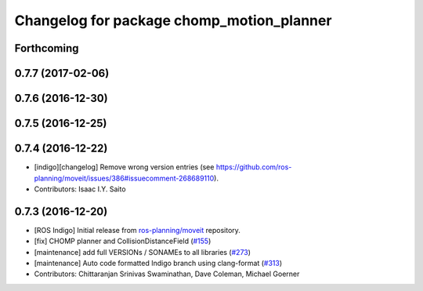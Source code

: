 ^^^^^^^^^^^^^^^^^^^^^^^^^^^^^^^^^^^^^^^^^^
Changelog for package chomp_motion_planner
^^^^^^^^^^^^^^^^^^^^^^^^^^^^^^^^^^^^^^^^^^

Forthcoming
-----------

0.7.7 (2017-02-06)
------------------

0.7.6 (2016-12-30)
------------------

0.7.5 (2016-12-25)
------------------

0.7.4 (2016-12-22)
------------------
* [indigo][changelog] Remove wrong version entries (see https://github.com/ros-planning/moveit/issues/386#issuecomment-268689110).
* Contributors: Isaac I.Y. Saito

0.7.3 (2016-12-20)
------------------
* [ROS Indigo] Initial release from `ros-planning/moveit <https://github.com/ros-planning/moveit>`_ repository.
* [fix] CHOMP planner and CollisionDistanceField (`#155 <https://github.com/ros-planning/moveit/issues/155>`_)
* [maintenance] add full VERSIONs / SONAMEs to all libraries (`#273 <https://github.com/ros-planning/moveit/issues/273>`_)
* [maintenance] Auto code formatted Indigo branch using clang-format (`#313 <https://github.com/ros-planning/moveit/issues/313>`_)
* Contributors: Chittaranjan Srinivas Swaminathan, Dave Coleman, Michael Goerner
